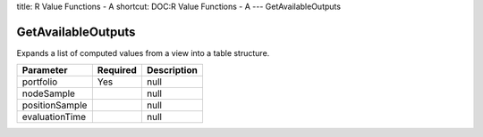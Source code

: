 title: R Value Functions - A
shortcut: DOC:R Value Functions - A
---
GetAvailableOutputs

...................
GetAvailableOutputs
...................


Expands a list of computed values from a view into a table structure.



+----------------+----------+-------------+
| Parameter      | Required | Description |
+================+==========+=============+
| portfolio      | Yes      | null        |
+----------------+----------+-------------+
| nodeSample     |          | null        |
+----------------+----------+-------------+
| positionSample |          | null        |
+----------------+----------+-------------+
| evaluationTime |          | null        |
+----------------+----------+-------------+



